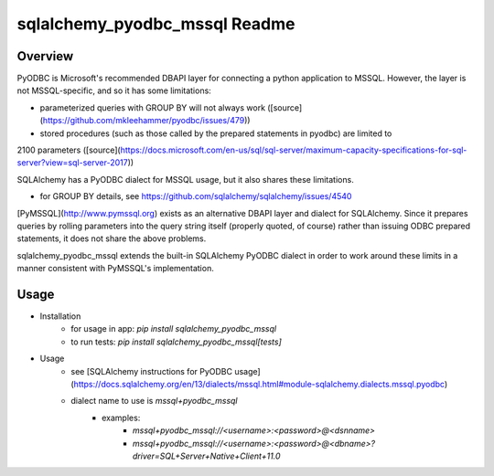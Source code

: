 sqlalchemy_pyodbc_mssql Readme
==========================================

.. image:: https://circleci.com/gh/level12/sqlalchemy_pyodbc_mssql.svg?&style=shield
    :target: https://circleci.com/gh/level12/sqlalchemy_pyodbc_mssql

.. image:: https://codecov.io/gh/level12/sqlalchemy_pyodbc_mssql/branch/master/graph/badge.svg
    :target: https://codecov.io/github/level12/sqlalchemy_pyodbc_mssql?branch=master

Overview
--------

PyODBC is Microsoft's recommended DBAPI layer for connecting a python application to MSSQL. However,
the layer is not MSSQL-specific, and so it has some limitations:

- parameterized queries with GROUP BY will not always work ([source](https://github.com/mkleehammer/pyodbc/issues/479))
- stored procedures (such as those called by the prepared statements in pyodbc) are limited to
2100 parameters ([source](https://docs.microsoft.com/en-us/sql/sql-server/maximum-capacity-specifications-for-sql-server?view=sql-server-2017))

SQLAlchemy has a PyODBC dialect for MSSQL usage, but it also shares these limitations.

- for GROUP BY details, see https://github.com/sqlalchemy/sqlalchemy/issues/4540

[PyMSSQL](http://www.pymssql.org) exists as an alternative DBAPI layer and dialect for SQLAlchemy. Since it prepares queries
by rolling parameters into the query string itself (properly quoted, of course) rather than issuing
ODBC prepared statements, it does not share the above problems.

sqlalchemy_pyodbc_mssql extends the built-in SQLAlchemy PyODBC dialect in order to work around
these limits in a manner consistent with PyMSSQL's implementation.

Usage
-----

-  Installation
    - for usage in app: `pip install sqlalchemy_pyodbc_mssql`
    - to run tests: `pip install sqlalchemy_pyodbc_mssql[tests]`
-  Usage
    - see [SQLAlchemy instructions for PyODBC usage](https://docs.sqlalchemy.org/en/13/dialects/mssql.html#module-sqlalchemy.dialects.mssql.pyodbc)
    - dialect name to use is `mssql+pyodbc_mssql`
        - examples:
            - `mssql+pyodbc_mssql://<username>:<password>@<dsnname>`
            - `mssql+pyodbc_mssql://<username>:<password>@<dbname>?driver=SQL+Server+Native+Client+11.0`
